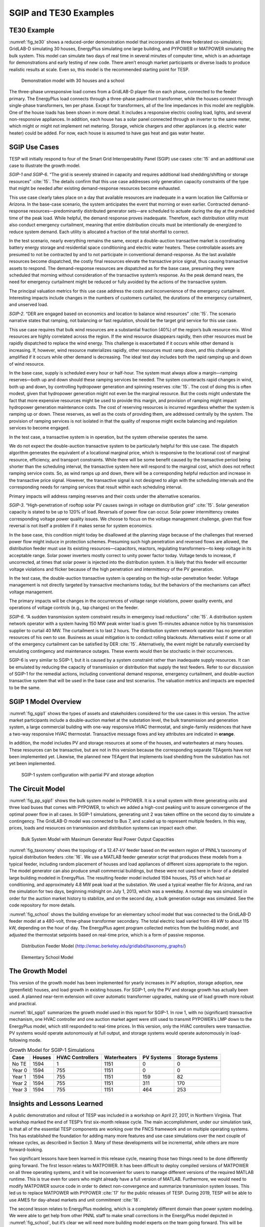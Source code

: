 SGIP and TE30 Examples
======================

TE30 Example
------------

:numref:`fig_te30` shows a reduced-order demonstration model that
incorporates all three federated co-simulators; GridLAB-D simulating 30
houses, EnergyPlus simulating one large building, and PYPOWER or
MATPOWER simulating the bulk system. This model can simulate two days of
real time in several minutes of computer time, which is an advantage for
demonstrations and early testing of new code. There aren’t enough market
participants or diverse loads to produce realistic results at scale.
Even so, this model is the recommended starting point for TESP.

.. figure:: ./media/TE30system.png
	:name: fig_te30

	Demonstration model with 30 houses and a school

The three-phase unresponsive load comes from a GridLAB-D player file on
each phase, connected to the feeder primary. The EnergyPlus load
connects through a three-phase padmount transformer, while the houses
connect through single-phase transformers, ten per phase. Except for
transformers, all of the line impedances in this model are negligible.
One of the house loads has been shown in more detail. It includes a
responsive electric cooling load, lights, and several non-responsive
appliances. In addition, each house has a solar panel connected through
an inverter to the same meter, which might or might not implement net
metering. Storage, vehicle chargers and other appliances (e.g. electric
water heater) could be added. For now, each house is assumed to have gas
heat and gas water heater.

SGIP Use Cases
--------------

TESP will initially respond to four of the Smart Grid Interoperability
Panel (SGIP) use cases :cite:`15` and an additional use case
to illustrate the growth model.

*SGIP-1 and SGIP-6*. “The grid is severely strained in capacity and
requires additional load shedding/shifting or storage resources”
:cite:`15`. The details confirm that this use case addresses
only generation capacity constraints of the type that might be needed
after existing demand-response resources become exhausted.

This use case clearly takes place on a day that available resources are
inadequate in a warm location like California or Arizona. In the
base-case scenario, the system anticipates the event that morning or
even earlier. Contracted demand-response resources—predominantly
distributed generator sets―are scheduled to actuate during the day at
the predicted time of the peak load. While helpful, the demand response
proves inadequate. Therefore, each distribution utility must also
conduct emergency curtailment, meaning that entire distribution circuits
must be intentionally de-energized to reduce system demand. Each utility
is allocated a fraction of the total shortfall to correct.

In the test scenario, nearly everything remains the same, except a
double-auction transactive market is coordinating battery energy storage
and residential space conditioning and electric water heaters. These
controllable assets are presumed to not be contracted by and to not
participate in conventional demand-response. As the last available
resources become dispatched, the costly final resources elevate the
transactive price signal, thus causing transactive assets to respond.
The demand-response resources are dispatched as for the base case,
presuming they were scheduled that morning without consideration of the
transactive system’s response. As the peak demand nears, the need for
emergency curtailment might be reduced or fully avoided by the actions
of the transactive system.

The principal valuation metrics for this use case address the costs and
inconvenience of the emergency curtailment. Interesting impacts include
changes in the numbers of customers curtailed, the durations of the
emergency curtailment, and unserved load.

*SGIP-2*. “DER are engaged based on economics and location to balance
wind resources” :cite:`15`. The scenario narrative states
that ramping, not balancing or fast regulation, should be the target
grid service for this use case.

This use case requires that bulk wind resources are a substantial
fraction (40%) of the region’s bulk resource mix. Wind resources are
highly correlated across the region. If the wind resource disappears
rapidly, then other resources must be rapidly dispatched to replace the
wind energy. This challenge is exacerbated if it occurs while other
demand is increasing. If, however, wind resource materializes rapidly,
other resources must ramp down, and this challenge is amplified if it
occurs while other demand is decreasing. The ideal test day includes
both the rapid ramping up and down of wind resource.

In the base case, supply is scheduled every hour or half-hour. The
system must always allow a margin—ramping reserves―both up and down
should these ramping services be needed. The system counteracts rapid
changes in wind, both up and down, by controlling hydropower generation
and spinning reserves :cite:`15`. The cost of doing this is
often modest, given that hydropower generation might not even be the
marginal resource. But the costs might understate the fact that more
expensive resources might be used to provide this margin, and provision
of ramping might impact hydropower generation maintenance costs. The
cost of reserving resources is incurred regardless whether the system is
ramping up or down. These reserves, as well as the costs of providing
them, are addressed centrally by the system. The provision of ramping
services is not isolated in that the quality of response might excite
balancing and regulation services to become engaged.

In the test case, a transactive system is in operation, but the system
otherwise operates the same.

We do not expect the double-auction transactive system to be
particularly helpful for this use case. The dispatch algorithm generates
the equivalent of a locational marginal price, which is responsive to
the locational cost of marginal resource, efficiency, and transport
constraints. While there will be some benefit caused by the transactive
period being shorter than the scheduling interval, the transactive
system here will respond to the marginal cost, which does not reflect
ramping service costs. So, as wind ramps up and down, there will be a
corresponding helpful reduction and increase in the transactive price
signal. However, the transactive signal is not designed to align with
the scheduling intervals and the corresponding needs for ramping
services that result within each scheduling interval.

Primary impacts will address ramping reserves and their costs under the
alternative scenarios.

*SGIP-3*. “High-penetration of rooftop solar PV causes swings in voltage
on distribution grid” :cite:`15`. Solar generation capacity
is stated to be up to 120% of load. Reversals of power flow can occur.
Solar power intermittency creates corresponding voltage power quality
issues. We choose to focus on the voltage management challenge, given
that flow reversal is not itself a problem if it makes sense for system
economics.

In the base case, this condition might today be disallowed at the
planning stage because of the challenges that reversed power flow might
induce in protection schemes. Presuming such high penetration and
reversed flows are allowed, the distribution feeder must use its
existing resources—capacitors, reactors, regulating transformers—to keep
voltage in its acceptable range. Solar power inverters mostly correct to
unity power factor today. Voltage tends to increase, if uncorrected, at
times that solar power is injected into the distribution system. It is
likely that this feeder will encounter voltage violations and flicker
because of the high penetration and intermittency of the PV generation.

In the test case, the double-auction transactive system is operating on
the high-solar-penetration feeder. Voltage management is not directly
targeted by transactive mechanisms today, but the behaviors of the
mechanisms can affect voltage management.

The primary impacts will be changes in the occurrences of voltage range
violations, power quality events, and operations of voltage controls
(e.g., tap changes) on the feeder.

*SGIP-6*. “A sudden transmission system constraint results in emergency
load reductions” :cite:`15`. A distribution system network
operator with a system having 150 MW peak winter load is given
15-minutes advance notice by his transmission supplier to curtail 40 MW.
The curtailment is to last 2 hours. The distribution system network
operator has no generation resources of his own to use. Business as
usual mitigation is to conduct rolling blackouts. Alternatives exist if
some or all of the emergency curtailment can be satisfied by DER
:cite:`15`. Alternatively, the event might be naturally
exercised by emulating contingency and maintenance outages. These events
would then be stochastic in their occurrences.

SGIP-6 is very similar to SGIP-1, but it is caused by a system
constraint rather than inadequate supply resources. It can be emulated
by reducing the capacity of transmission or distribution that supply the
test feeders. Refer to our discussion of SGIP-1 for the remedial
actions, including conventional demand response, emergency curtailment,
and double-auction transactive system that will be used in the base case
and test scenarios. The valuation metrics and impacts are expected to be
the same.

SGIP 1 Model Overview
---------------------

:numref:`fig_sgip1` shows the types of assets and stakeholders considered for the
use cases in this version. The active market participants include a
double-auction market at the substation level, the bulk transmission and
generation system, a large commercial building with one-way responsive HVAC
thermostat, and single-family residences that have a two-way responsive HVAC
thermostat. Transactive message flows and key attributes are indicated
in **orange**.

In addition, the model includes PV and storage resources at some of the
houses, and waterheaters at many houses. These resources can be
transactive, but are not in this version because the corresponding
separate TEAgents have not been implemented yet. Likewise, the planned
new TEAgent that implements load shedding from the substation has not
yet been implemented.

.. figure:: ./media/SGIP1system.png
	:name: fig_sgip1

	SGIP-1 system configuration with partial PV and storage adoption

The Circuit Model
-----------------

:numref:`fig_pp_sgip1` shows the bulk system model in PYPOWER. It is a small system
with three generating units and three load buses that comes with
PYPOWER, to which we added a high-cost peaking unit to assure
convergence of the optimal power flow in all cases. In SGIP-1
simulations, generating unit 2 was taken offline on the second day to
simulate a contingency. The GridLAB-D model was connected to Bus 7, and
scaled up to represent multiple feeders. In this way, prices, loads and
resources on transmission and distribution systems can impact each
other.

.. figure:: ./media/PYPOWERsystem.png
	:name: fig_pp_sgip1

	Bulk System Model with Maximum Generator Real Power Output Capacities

:numref:`fig_taxonomy` shows the topology of a 12.47-kV feeder based on the western
region of PNNL’s taxonomy of typical distribution feeders
:cite:`16`. We use a MATLAB feeder generator script that
produces these models from a typical feeder, including random placement
of houses and load appliances of different sizes appropriate to the
region. The model generator can also produce small commercial buildings,
but these were not used here in favor of a detailed large building
modeled in EnergyPlus. The resulting feeder model included 1594 houses,
755 of which had air conditioning, and approximately 4.8 MW peak load at
the substation. We used a typical weather file for Arizona, and ran the
simulation for two days, beginning midnight on July 1, 2013, which was a
weekday. A normal day was simulated in order for the auction market
history to stabilize, and on the second day, a bulk generation outage
was simulated. See the code repository for more details.

:numref:`fig_school` shows the building envelope for an elementary school model
that was connected to the GridLAB-D feeder model at a 480-volt,
three-phase transformer secondary. The total electric load varied from
48 kW to about 115 kW, depending on the hour of day. The EnergyPlus
agent program collected metrics from the building model, and adjusted
the thermostat setpoints based on real-time price, which is a form of
passive response.

.. figure:: ./media/FeederR1_1.png
	:name: fig_taxonomy

	Distribution Feeder Model (http://emac.berkeley.edu/gridlabd/taxonomy\_graphs/)

.. figure:: ./media/School.png
	:name: fig_school

	Elementary School Model

The Growth Model
----------------

This version of the growth model has been implemented for yearly
increases in PV adoption, storage adoption, new (greenfield) houses, and
load growth in existing houses. For SGIP-1, only the PV and storage
growth has actually been used. A planned near-term extension will cover
automatic transformer upgrades, making use of load growth more robust
and practical.

:numref:`tbl_sgip1` summarizes the growth model used in this report for SGIP-1. In
row 1, with no (significant) transactive mechanism, one HVAC controller
and one auction market agent were still used to transmit PYPOWER’s LMP
down to the EnergyPlus model, which still responded to real-time prices.
In this version, only the HVAC controllers were transactive. PV systems
would operate autonomously at full output, and storage systems would
operate autonomously in load-following mode.

.. table:: Growth Model for SGIP-1 Simulations
  :name: tbl_sgip1

  +---------------+--------------+------------------------+--------------------+------------------+-----------------------+
  | **Case**      | **Houses**   | **HVAC Controllers**   | **Waterheaters**   | **PV Systems**   | **Storage Systems**   |
  +===============+==============+========================+====================+==================+=======================+
  | No TE         | 1594         | 1                      | 1151               | 0                | 0                     |
  +---------------+--------------+------------------------+--------------------+------------------+-----------------------+
  | Year 0        | 1594         | 755                    | 1151               | 0                | 0                     |
  +---------------+--------------+------------------------+--------------------+------------------+-----------------------+
  | Year 1        | 1594         | 755                    | 1151               | 159              | 82                    |
  +---------------+--------------+------------------------+--------------------+------------------+-----------------------+
  | Year 2        | 1594         | 755                    | 1151               | 311              | 170                   |
  +---------------+--------------+------------------------+--------------------+------------------+-----------------------+
  | Year 3        | 1594         | 755                    | 1151               | 464              | 253                   |
  +---------------+--------------+------------------------+--------------------+------------------+-----------------------+

Insights and Lessons Learned
----------------------------

A public demonstration and rollout of TESP was included in a workshop on
April 27, 2017, in Northern Virginia. That workshop marked the end of
TESP’s first six-month release cycle. The main accomplishment, under our
simulation task, is that all of the essential TESP components are
working over the FNCS framework and on multiple operating systems. This
has established the foundation for adding many more features and use
case simulations over the next couple of release cycles, as described in
Section 3. Many of these developments will be incremental, while others
are more forward-looking.

Two significant lessons have been learned in this release cycle, meaning 
those two things need to be done differently going forward.  The first 
lesson relates to MATPOWER.  It has been difficult to deploy compiled 
versions of MATPOWER on all three operating systems, and it will be 
inconvenient for users to manage different versions of the required MATLAB 
runtime.  This is true even for users who might already have a full 
version of MATLAB.  Furthermore, we would need to modify MATPOWER source 
code in order to detect non-convergence and summarize transmission system 
losses.  This led us to replace MATPOWER with PYPOWER :cite:`17` for 
the public releases of TESP.  During 2019, TESP will be able to use 
AMES for day-ahead markets and unit commitment :cite:`18`.  

The second lesson relates to EnergyPlus modeling, which is a completely
different domain than power system modeling. We were able to get help
from other PNNL staff to make small corrections in the EnergyPlus model
depicted in :numref:`fig_school`, but it’s clear we will need more building model
experts on the team going forward. This will be especially true as we
integrate VOLTTRON-based agents into TESP.

